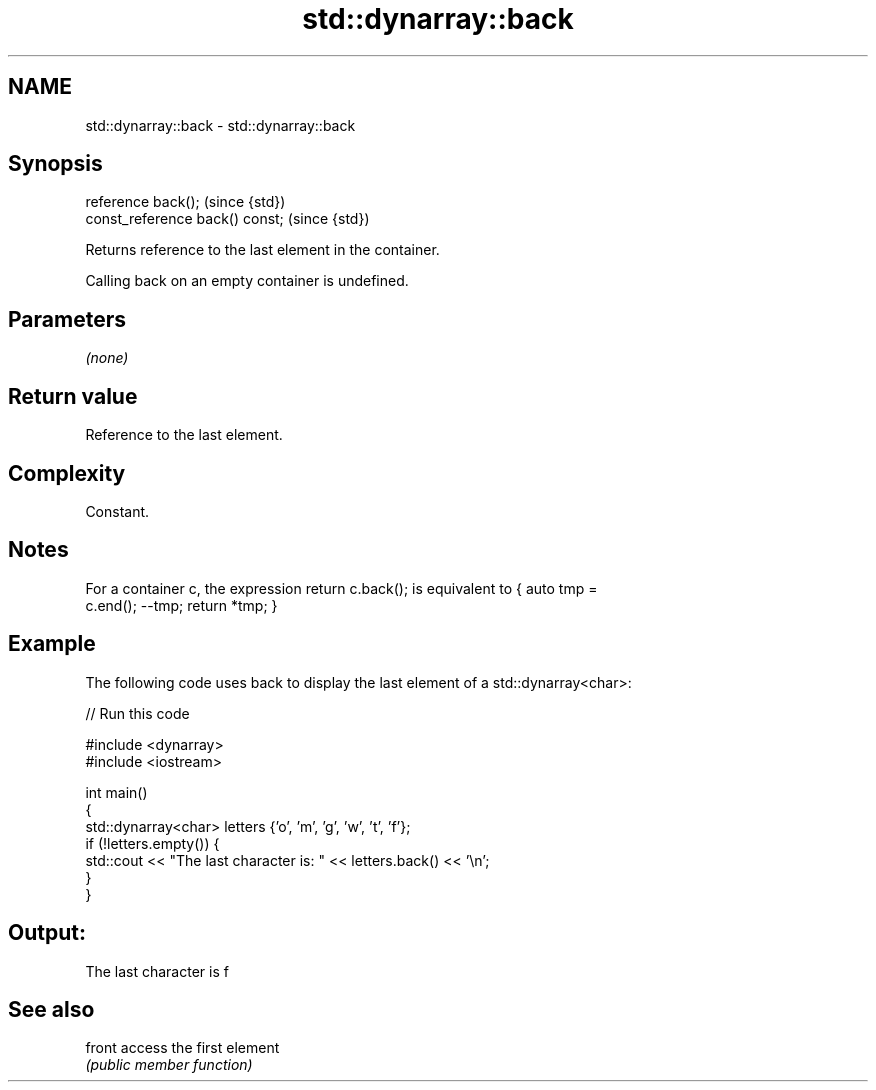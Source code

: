 .TH std::dynarray::back 3 "Nov 16 2016" "2.1 | http://cppreference.com" "C++ Standard Libary"
.SH NAME
std::dynarray::back \- std::dynarray::back

.SH Synopsis
   reference back();              (since {std})
   const_reference back() const;  (since {std})

   Returns reference to the last element in the container.

   Calling back on an empty container is undefined.

.SH Parameters

   \fI(none)\fP

.SH Return value

   Reference to the last element.

.SH Complexity

   Constant.

.SH Notes

   For a container c, the expression return c.back(); is equivalent to { auto tmp =
   c.end(); --tmp; return *tmp; }

.SH Example

   The following code uses back to display the last element of a std::dynarray<char>:

   
// Run this code

 #include <dynarray>
 #include <iostream>

 int main()
 {
     std::dynarray<char> letters {'o', 'm', 'g', 'w', 't', 'f'};
     if (!letters.empty()) {
         std::cout << "The last character is: " << letters.back() << '\\n';
     }
 }

.SH Output:

 The last character is f

.SH See also

   front access the first element
         \fI(public member function)\fP
